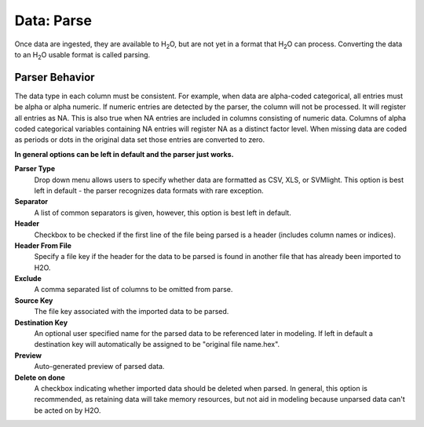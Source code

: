 .. _DataParse:

Data: Parse
====================

Once data are ingested, they are available to H\ :sub:`2`\ O, but are
not yet in a format that H\ :sub:`2`\ O can process. Converting the data to 
an H\ :sub:`2`\ O usable format is called parsing. 
 
Parser Behavior
------------------
   
The data type in each column must be consistent. For example, when
data are alpha-coded categorical, all entries must be alpha or
alpha numeric. If numeric entries are detected by the parser, the
column will not be processed. It will register all entries as
NA. This is also true when NA entries are included in columns
consisting of numeric data. Columns of alpha coded categorical
variables containing NA entries will register NA as a distinct
factor level. When missing data are coded as periods or dots in the
original data set those entries are converted to zero.

**In general options can be left in default and the parser just works.**

**Parser Type** 
  Drop down menu allows users to specify whether data are formatted as
  CSV, XLS, or SVMlight. This option is best left in default - the
  parser recognizes data formats with rare exception. 

**Separator**
  A list of common separators is given, however, this option is best
  left in default. 

**Header**
  Checkbox to be checked if the first line of the file being parsed is
  a header (includes column names or indices). 

**Header From File**
  Specify a file key if the header for the data to be parsed is found
  in another file that has already been imported to H2O.

**Exclude**
  A comma separated list of columns to be omitted from parse. 

**Source Key** 
  The file key associated with the imported data to be parsed.

**Destination Key**
  An optional user specified name for the parsed data to be referenced
  later in modeling. If left in default a destination key will
  automatically be assigned to be "original file name.hex". 

**Preview**
  Auto-generated preview of parsed data. 

**Delete on done**
  A checkbox indicating whether imported data should be deleted when
  parsed. In general, this option is recommended, as retaining data will take
  memory resources, but not aid in modeling because unparsed data
  can't be acted on by H2O. 
  
